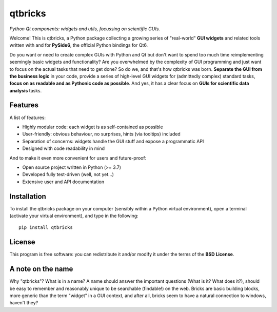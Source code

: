 ========
qtbricks
========

*Python Qt components: widgets and utils, focussing on scientific GUIs.*

Welcome! This is qtbricks, a Python package collecting a growing series of "real-world" **GUI widgets** and related tools written with and for **PySide6**, the official Python bindings for Qt6.

Do you want or need to create complex GUIs with Python and Qt but don't want to spend too much time reimplementing seemingly basic widgets and functionality? Are you overwhelmed by the complexity of GUI programming and just want to focus on the actual tasks that need to get done? So do we, and that's how qtbricks was born. **Separate the GUI from the business logic** in your code, provide a series of high-level GUI widgets for (admittedly complex) standard tasks, **focus on as readable and as Pythonic code as possible**. And yes, it has a clear focus on **GUIs for scientific data analysis** tasks.


Features
========

A list of features:

* Highly modular code: each widget is as self-contained as possible

* User-friendly: obvious behaviour, no surprises, hints (via tooltips) included

* Separation of concerns: widgets handle the GUI stuff and expose a programmatic API

* Designed with code readability in mind


And to make it even more convenient for users and future-proof:

* Open source project written in Python (>= 3.7)

* Developed fully test-driven (well, not yet...)

* Extensive user and API documentation


Installation
============

To install the qtbricks package on your computer (sensibly within a Python virtual environment), open a terminal (activate your virtual environment), and type in the following::

    pip install qtbricks


License
=======

This program is free software: you can redistribute it and/or modify it under the terms of the **BSD License**.


A note on the name
==================

Why "qtbricks"? What is in a name? A name should answer the important questions (What is it? What does it?), should be easy to remember and reasonably unique to be searchable (findable!) on the web. Bricks are basic building blocks, more generic than the term "widget" in a GUI context, and after all, bricks seem to have a natural connection to windows, haven't they?
